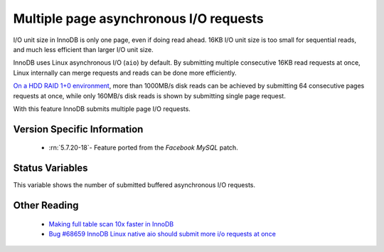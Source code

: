 .. _aio_page_requests:

=======================================
Multiple page asynchronous I/O requests
=======================================

I/O unit size in InnoDB is only one page, even if doing read ahead. 16KB
I/O unit size is too small for sequential reads, and much less efficient than
larger I/O unit size.

InnoDB uses Linux asynchronous I/O (``aio``) by default. By submitting multiple
consecutive 16KB read requests at once, Linux internally can merge requests and
reads can be done more efficiently.

`On a HDD RAID 1+0 environment
<http://yoshinorimatsunobu.blogspot.hr/2013/10/making-full-table-scan-10x-faster-in.html>`_,
more than 1000MB/s disk reads can be achieved by submitting 64 consecutive pages
requests at once, while only
160MB/s disk reads is shown by submitting single page request.

With this feature InnoDB submits multiple page I/O requests.

Version Specific Information
============================

 * :rn:`5.7.20-18`- Feature ported from the *Facebook MySQL* patch.

Status Variables
================

.. variable:: Innodb_buffered_aio_submitted

  :version 5.7.20-18: Implemented
  :vartype: Numeric
  :scope: Global

This variable shows the number of submitted buffered asynchronous I/O requests.

Other Reading
=============

 * `Making full table scan 10x faster in InnoDB
   <http://yoshinorimatsunobu.blogspot.hr/2013/10/making-full-table-scan-10x-faster-in.html>`_

 * `Bug #68659	InnoDB Linux native aio should submit more i/o requests at once
   <https://bugs.mysql.com/bug.php?id=68659>`_

